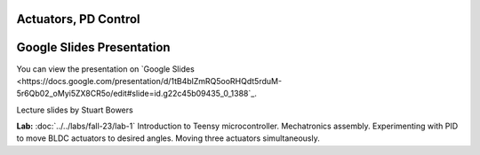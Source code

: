 Actuators, PD Control
================================

.. _my-google-slides-link:

Google Slides Presentation
=========================

You can view the presentation on `Google Slides <https://docs.google.com/presentation/d/1tB4blZmRQ5ooRHQdt5rduM-5r6Qb02_oMyi5ZX8CR5o/edit#slide=id.g22c45b09435_0_1388`_.

Lecture slides by Stuart Bowers

**Lab:** :doc:`../../labs/fall-23/lab-1` Introduction to Teensy microcontroller. Mechatronics assembly. Experimenting with PID to move BLDC actuators to desired angles. Moving three actuators simultaneously.
